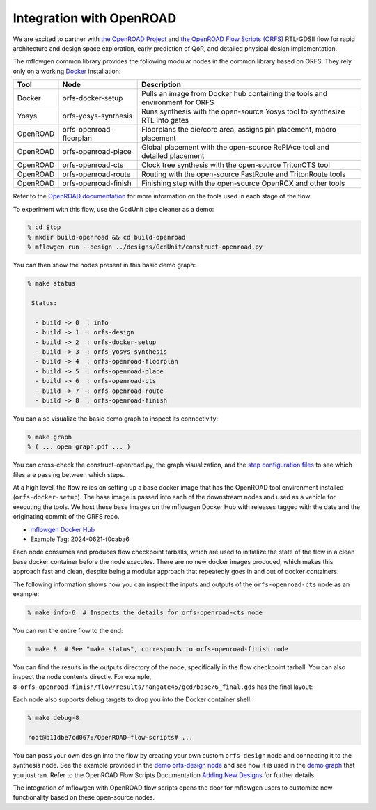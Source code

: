 Integration with OpenROAD
==========================================================================

We are excited to partner with `the OpenROAD Project
<https://theopenroadproject.org>`__ and `the OpenROAD Flow Scripts
(ORFS) <https://github.com/The-OpenROAD-Project/OpenROAD-flow-scripts>`__
RTL-GDSII flow for rapid architecture and design space exploration, early
prediction of QoR, and detailed physical design implementation.

The mflowgen common library provides the following modular nodes in the
common library based on ORFS. They rely only on a working `Docker
<https://www.docker.com>`__ installation:

+-----------+-------------------------+------------------------------------------------------------------------------+
| **Tool**  | **Node**                | **Description**                                                              |
+-----------+-------------------------+------------------------------------------------------------------------------+
| Docker    | orfs-docker-setup       | Pulls an image from Docker hub containing the tools and environment for ORFS |
+-----------+-------------------------+------------------------------------------------------------------------------+
| Yosys     | orfs-yosys-synthesis    | Runs synthesis with the open-source Yosys tool to synthesize RTL into gates  |
+-----------+-------------------------+------------------------------------------------------------------------------+
| OpenROAD  | orfs-openroad-floorplan | Floorplans the die/core area, assigns pin placement, macro placement         |
+-----------+-------------------------+------------------------------------------------------------------------------+
| OpenROAD  | orfs-openroad-place     | Global placement with the open-source RePlAce tool and detailed placement    |
+-----------+-------------------------+------------------------------------------------------------------------------+
| OpenROAD  | orfs-openroad-cts       | Clock tree synthesis with the open-source TritonCTS tool                     |
+-----------+-------------------------+------------------------------------------------------------------------------+
| OpenROAD  | orfs-openroad-route     | Routing with the open-source FastRoute and TritonRoute tools                 |
+-----------+-------------------------+------------------------------------------------------------------------------+
| OpenROAD  | orfs-openroad-finish    | Finishing step with the open-source OpenRCX and other tools                  |
+-----------+-------------------------+------------------------------------------------------------------------------+

Refer to the `OpenROAD documentation <https://openroad.readthedocs.io>`__
for more information on the tools used in each stage of the flow.

To experiment with this flow, use the GcdUnit pipe cleaner as a demo:

.. code:: bash

    % cd $top
    % mkdir build-openroad && cd build-openroad
    % mflowgen run --design ../designs/GcdUnit/construct-openroad.py

You can then show the nodes present in this basic demo graph:

.. code:: bash

    % make status

     Status:

      - build -> 0  : info
      - build -> 1  : orfs-design
      - build -> 2  : orfs-docker-setup
      - build -> 3  : orfs-yosys-synthesis
      - build -> 4  : orfs-openroad-floorplan
      - build -> 5  : orfs-openroad-place
      - build -> 6  : orfs-openroad-cts
      - build -> 7  : orfs-openroad-route
      - build -> 8  : orfs-openroad-finish

You can also visualize the basic demo graph to inspect its connectivity:

.. code:: bash

    % make graph
    % ( ... open graph.pdf ... )

.. image:: _static/images/stdlib/openroad-demo-graph.jpg
  :width: 400px

You can cross-check the construct-openroad.py, the graph visualization, and
the `step configuration files
<https://github.com/mflowgen/mflowgen/tree/master/steps>`_ to see which
files are passing between which steps.

At a high level, the flow relies on setting up a base docker image that
has the OpenROAD tool environment installed (``orfs-docker-setup``). The
base image is passed into each of the downstream nodes and used as a
vehicle for executing the tools. We host these base images on the mflowgen
Docker Hub with releases tagged with the date and the originating commit
of the ORFS repo.

- `mflowgen Docker Hub <https://hub.docker.com/repository/docker/mflowgen/openroad-flow-scripts-base/general>`_
- Example Tag: 2024-0621-f0caba6

Each node consumes and produces flow checkpoint tarballs, which are used
to initialize the state of the flow in a clean base docker container
before the node executes. There are no new docker images produced, which
makes this approach fast and clean, despite being a modular approach that
repeatedly goes in and out of docker containers.

The following information shows how you can inspect the inputs and outputs
of the ``orfs-openroad-cts`` node as an example:

.. code:: bash

    % make info-6  # Inspects the details for orfs-openroad-cts node

.. image:: _static/images/stdlib/openroad-demo-node.jpg
  :width: 400px

You can run the entire flow to the end:

.. code:: bash

    % make 8  # See "make status", corresponds to orfs-openroad-finish node

You can find the results in the outputs directory of the node,
specifically in the flow checkpoint tarball. You can also inspect the node
contents directly. For example,
``8-orfs-openroad-finish/flow/results/nangate45/gcd/base/6_final.gds`` has
the final layout:

.. image:: _static/images/stdlib/openroad-demo-layout.jpg
  :width: 400px

Each node also supports debug targets to drop you into the Docker
container shell:

.. code::

    % make debug-8

    root@b11dbe7cd067:/OpenROAD-flow-scripts# ...

You can pass your own design into the flow by creating your own custom
``orfs-design`` node and connecting it to the synthesis node. See the
example provided in the `demo orfs-design node
<https://github.com/mflowgen/mflowgen/tree/master/designs/GcdUnit/orfs-design>`_
and see how it is used in the `demo graph
<https://github.com/mflowgen/mflowgen/tree/master/designs/GcdUnit/construct-openroad.py>`_
that you just ran. Refer to the OpenROAD Flow Scripts Documentation
`Adding New Designs
<https://openroad-flow-scripts.readthedocs.io/en/latest/user/AddingNewDesign.html>`_
for further details.

The integration of mflowgen with OpenROAD flow scripts opens the door for mflowgen
users to customize new functionality based on these open-source nodes.

